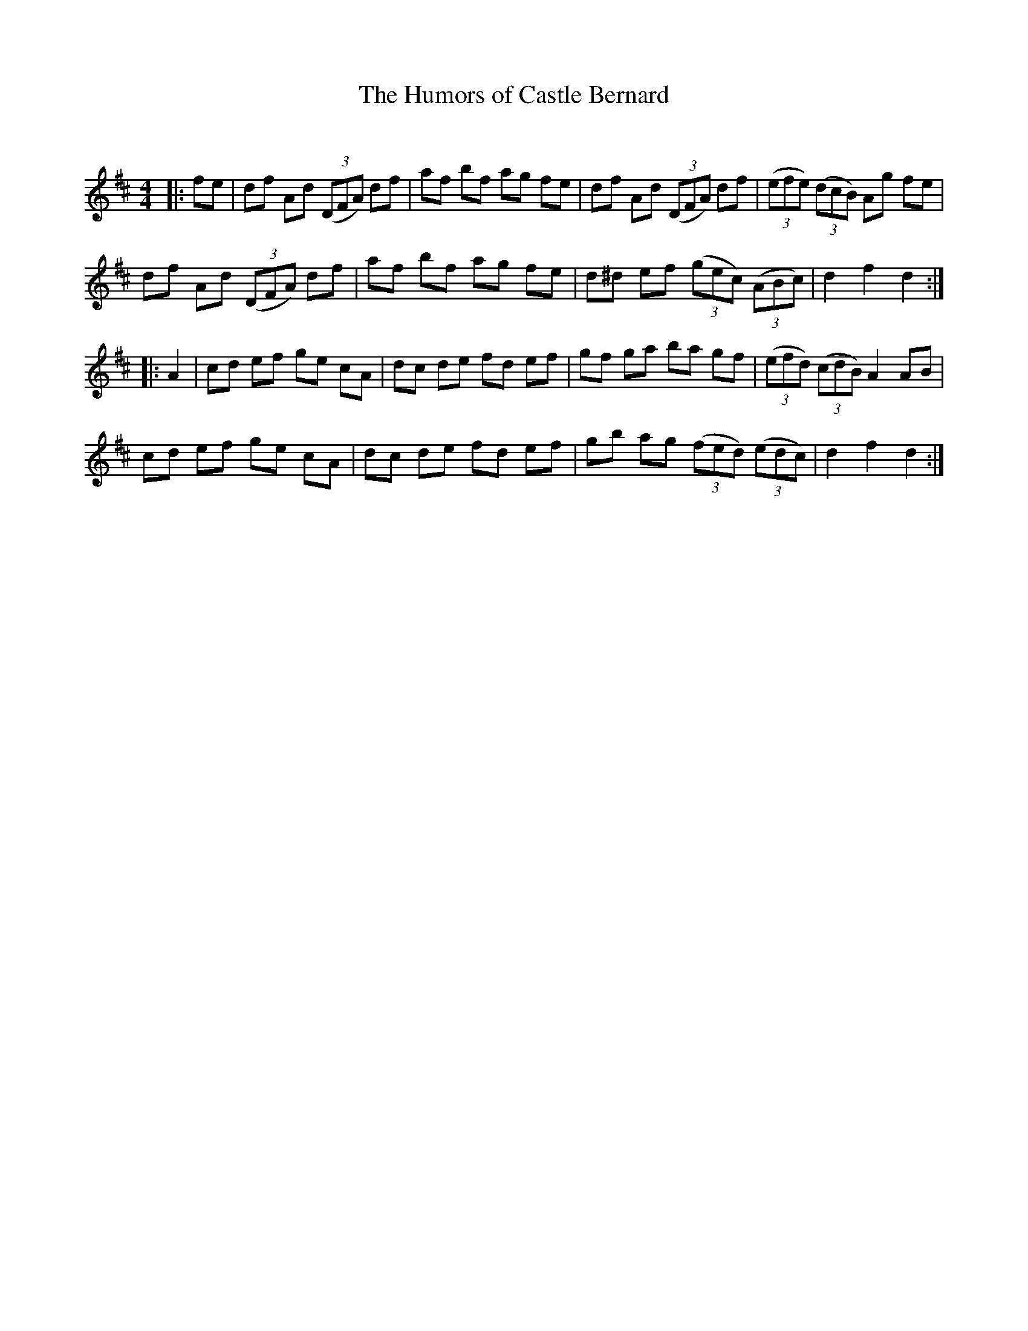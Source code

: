 X:1
T: The Humors of Castle Bernard
C:
R:Reel
Q: 232
K:D
M:4/4
L:1/8
|:fe|df Ad ((3DFA) df|af bf ag fe|df Ad ((3DFA) df|((3efe) ((3dcB) Ag fe|
df Ad ((3DFA) df|af bf ag fe|d^d ef ((3gec) ((3ABc)|d2 f2 d2:|
|:A2|cd ef ge cA|dc de fd ef|gf ga ba gf|((3efd) ((3cdB) A2 AB|
cd ef ge cA|dc de fd ef|gb ag ((3fed) ((3edc)|d2 f2 d2:|

